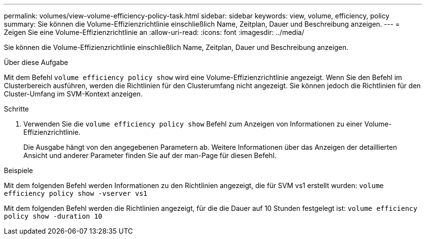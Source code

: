 ---
permalink: volumes/view-volume-efficiency-policy-task.html 
sidebar: sidebar 
keywords: view, volume, efficiency, policy 
summary: Sie können die Volume-Effizienzrichtlinie einschließlich Name, Zeitplan, Dauer und Beschreibung anzeigen. 
---
= Zeigen Sie eine Volume-Effizienzrichtlinie an
:allow-uri-read: 
:icons: font
:imagesdir: ../media/


[role="lead"]
Sie können die Volume-Effizienzrichtlinie einschließlich Name, Zeitplan, Dauer und Beschreibung anzeigen.

.Über diese Aufgabe
Mit dem Befehl `volume efficiency policy show` wird eine Volume-Effizienzrichtlinie angezeigt. Wenn Sie den Befehl im Clusterbereich ausführen, werden die Richtlinien für den Clusterumfang nicht angezeigt. Sie können jedoch die Richtlinien für den Cluster-Umfang im SVM-Kontext anzeigen.

.Schritte
. Verwenden Sie die `volume efficiency policy show` Befehl zum Anzeigen von Informationen zu einer Volume-Effizienzrichtlinie.
+
Die Ausgabe hängt von den angegebenen Parametern ab. Weitere Informationen über das Anzeigen der detaillierten Ansicht und anderer Parameter finden Sie auf der man-Page für diesen Befehl.



.Beispiele
Mit dem folgenden Befehl werden Informationen zu den Richtlinien angezeigt, die für SVM vs1 erstellt wurden:
`volume efficiency policy show -vserver vs1`

Mit dem folgenden Befehl werden die Richtlinien angezeigt, für die die Dauer auf 10 Stunden festgelegt ist:
`volume efficiency policy show -duration 10`
